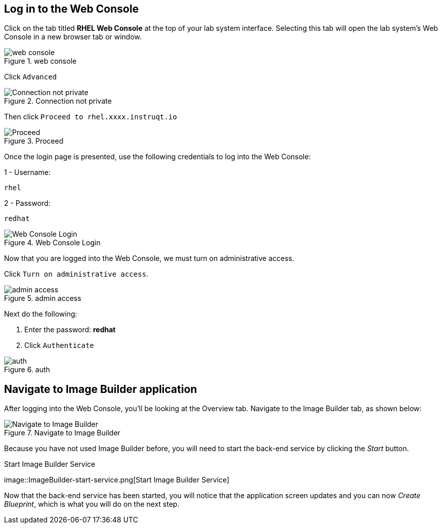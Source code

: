 == Log in to the Web Console

Click on the tab titled *RHEL Web Console* at the top of your lab system
interface. Selecting this tab will open the lab system’s Web Console in
a new browser tab or window.

.web console
image::pop-out-2.png[web console]

Click `Advanced`

.Connection not private
image::connection-not-private.png[Connection not private]

Then click `Proceed to rhel.xxxx.instruqt.io`

.Proceed
image::proceed.png[Proceed]

Once the login page is presented, use the following credentials to log
into the Web Console:

1 - Username:

[source,bash]
----
rhel
----

2 - Password:

[source,bash]
----
redhat
----

.Web Console Login
image::Web-console-login.png[Web Console Login]

Now that you are logged into the Web Console, we must turn on
administrative access.

Click `Turn on administrative access`.

.admin access
image::turn-on-admin.png[admin access]

Next do the following:

[arabic]
. Enter the password: *redhat*
. Click `Authenticate`

.auth
image::auth.png[auth]

== Navigate to Image Builder application

After logging into the Web Console, you’ll be looking at the Overview
tab. Navigate to the Image Builder tab, as shown below:

.Navigate to Image Builder
image::Nav-ImageBuilder.png[Navigate to Image Builder]

Because you have not used Image Builder before, you will need to start
the back-end service by clicking the _Start_ button.

.Start Image Builder Service
image::ImageBuilder-start-service.png[Start Image Builder
Service]

Now that the back-end service has been started, you will notice that the
application screen updates and you can now _Create Blueprint_, which is
what you will do on the next step.
